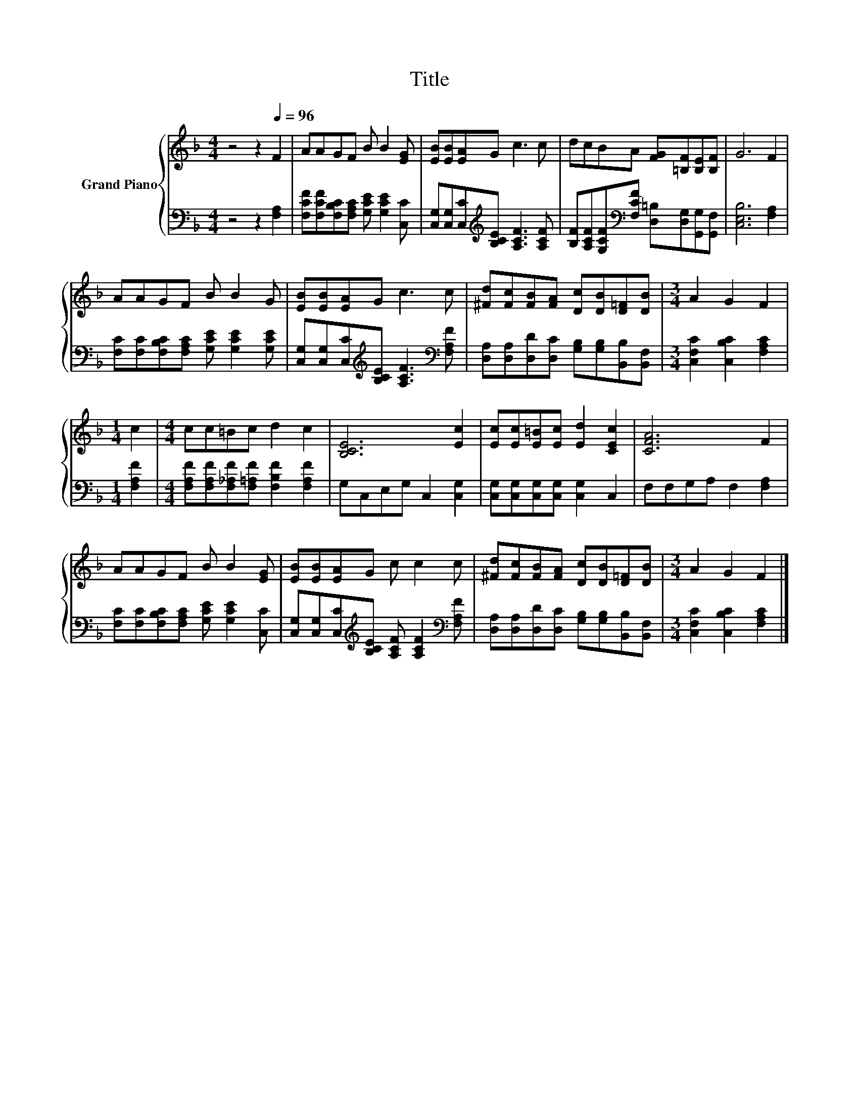 X:1
T:Title
%%score { 1 | 2 }
L:1/8
M:4/4
K:F
V:1 treble nm="Grand Piano"
V:2 bass 
V:1
 z4 z2[Q:1/4=96] F2 | AAGF B B2 [EG] | [EB][EB][EA]G c3 c | dcBA [FG][=B,F][B,E][B,F] | G6 F2 | %5
 AAGF B B2 G | [EB][EB][EA]G c3 c | [^Fd][Fc][FB][FA] [Dc][DB][D=F][DB] |[M:3/4] A2 G2 F2 | %9
[M:1/4] c2 |[M:4/4] cc=Bc d2 c2 | [B,CE]6 [Ec]2 | [Ec][Ec][E=B][Ec] [Ed]2 [CEc]2 | [CFA]6 F2 | %14
 AAGF B B2 [EG] | [EB][EB][EA]G c c2 c | [^Fd][Fc][FB][FA] [Dc][DB][D=F][DB] |[M:3/4] A2 G2 F2 |] %18
V:2
 z4 z2 [F,A,]2 | [F,CF][F,CF][F,B,C][F,A,C] [G,CE] [G,CE]2 [C,C] | %2
 [C,G,][C,G,][C,C][K:treble][B,CE] [A,CF]3 [A,CF] | %3
 [B,F][A,CF][G,CF][K:bass][F,CF] [D,=B,][D,G,][G,,G,][G,,F,] | [C,E,B,]6 [F,A,]2 | %5
 [F,C][F,C][F,B,C][F,A,C] [G,CE] [G,CE]2 [G,CE] | %6
 [C,G,][C,G,][C,C][K:treble][B,CE] [A,CF]3[K:bass] [F,A,F] | %7
 [D,A,][D,A,][D,D][D,C] [G,B,][G,B,][B,,B,][B,,F,] |[M:3/4] [C,F,C]2 [C,B,C]2 [F,A,C]2 | %9
[M:1/4] [F,A,F]2 |[M:4/4] [F,A,F][F,A,F][F,_A,F][F,=A,F] [F,B,F]2 [F,A,F]2 | G,C,E,G, C,2 [C,G,]2 | %12
 [C,G,][C,G,][C,G,][C,G,] [C,G,]2 C,2 | F,F,G,A, F,2 [F,A,]2 | %14
 [F,C][F,C][F,B,C][F,A,C] [G,CE] [G,CE]2 [C,C] | %15
 [C,G,][C,G,][C,C][K:treble][B,CE] [A,CF] [A,CF]2[K:bass] [F,A,F] | %16
 [D,A,][D,A,][D,D][D,C] [G,B,][G,B,][B,,B,][B,,F,] |[M:3/4] [C,F,C]2 [C,B,C]2 [F,A,C]2 |] %18

